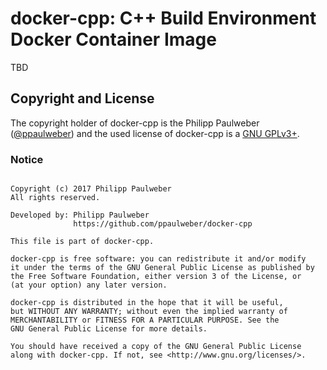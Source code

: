 # 
#   Copyright (c) 2017 Philipp Paulweber
#   All rights reserved.
# 
#   Developed by: Philipp Paulweber
#                 https://github.com/ppaulweber/docker-cpp
# 
#   This file is part of docker-cpp.
# 
#   docker-cpp is free software: you can redistribute it and/or modify
#   it under the terms of the GNU General Public License as published by
#   the Free Software Foundation, either version 3 of the License, or
#   (at your option) any later version.
# 
#   docker-cpp is distributed in the hope that it will be useful,
#   but WITHOUT ANY WARRANTY; without even the implied warranty of
#   MERCHANTABILITY or FITNESS FOR A PARTICULAR PURPOSE. See the
#   GNU General Public License for more details.
# 
#   You should have received a copy of the GNU General Public License
#   along with docker-cpp. If not, see <http://www.gnu.org/licenses/>.
# 

* docker-cpp: C++ Build Environment Docker Container Image

TBD


** Copyright and License

The copyright holder of 
docker-cpp is the Philipp Paulweber ([[https://github.com/ppaulweber][@ppaulweber]]) 
and the used license of 
docker-cpp is a [[https://www.gnu.org/licenses/gpl-3.0.html][GNU GPLv3+]].

*** Notice

#+begin_src

Copyright (c) 2017 Philipp Paulweber
All rights reserved.

Developed by: Philipp Paulweber
              https://github.com/ppaulweber/docker-cpp

This file is part of docker-cpp.

docker-cpp is free software: you can redistribute it and/or modify
it under the terms of the GNU General Public License as published by
the Free Software Foundation, either version 3 of the License, or
(at your option) any later version.

docker-cpp is distributed in the hope that it will be useful,
but WITHOUT ANY WARRANTY; without even the implied warranty of
MERCHANTABILITY or FITNESS FOR A PARTICULAR PURPOSE. See the
GNU General Public License for more details.

You should have received a copy of the GNU General Public License
along with docker-cpp. If not, see <http://www.gnu.org/licenses/>.

#+end_src
